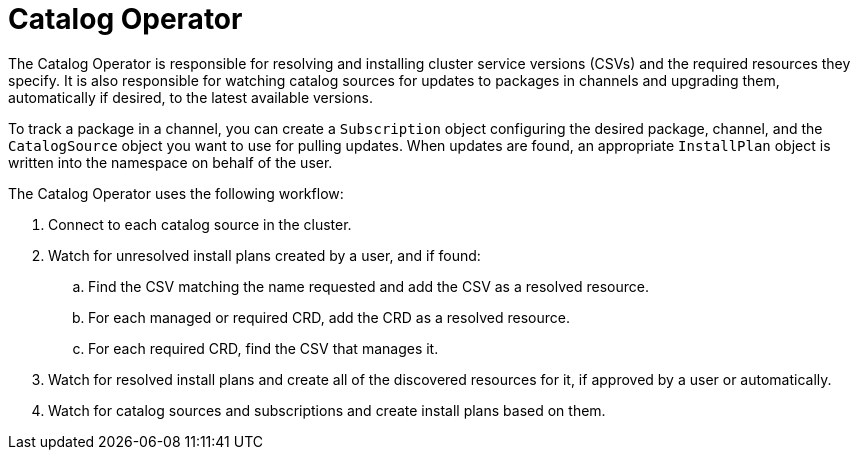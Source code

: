 // Module included in the following assemblies:
//
// * operators/understanding/olm/olm-arch.adoc
// * operators/operator-reference.adoc

[id="olm-arch-catalog-operator_{context}"]
= Catalog Operator

The Catalog Operator is responsible for resolving and installing cluster service versions (CSVs) and the required resources they specify. It is also responsible for watching catalog sources for updates to packages in channels and upgrading them, automatically if desired, to the latest available versions.

To track a package in a channel, you can create a `Subscription` object configuring the desired package, channel, and the `CatalogSource` object you want to use for pulling updates. When updates are found, an appropriate `InstallPlan` object is written into the namespace on behalf of the user.

The Catalog Operator uses the following workflow:

. Connect to each catalog source in the cluster.
. Watch for unresolved install plans created by a user, and if found:
.. Find the CSV matching the name requested and add the CSV as a resolved resource.
.. For each managed or required CRD, add the CRD as a resolved resource.
.. For each required CRD, find the CSV that manages it.
. Watch for resolved install plans and create all of the discovered resources for it, if approved by a user or automatically.
. Watch for catalog sources and subscriptions and create install plans based on them.
